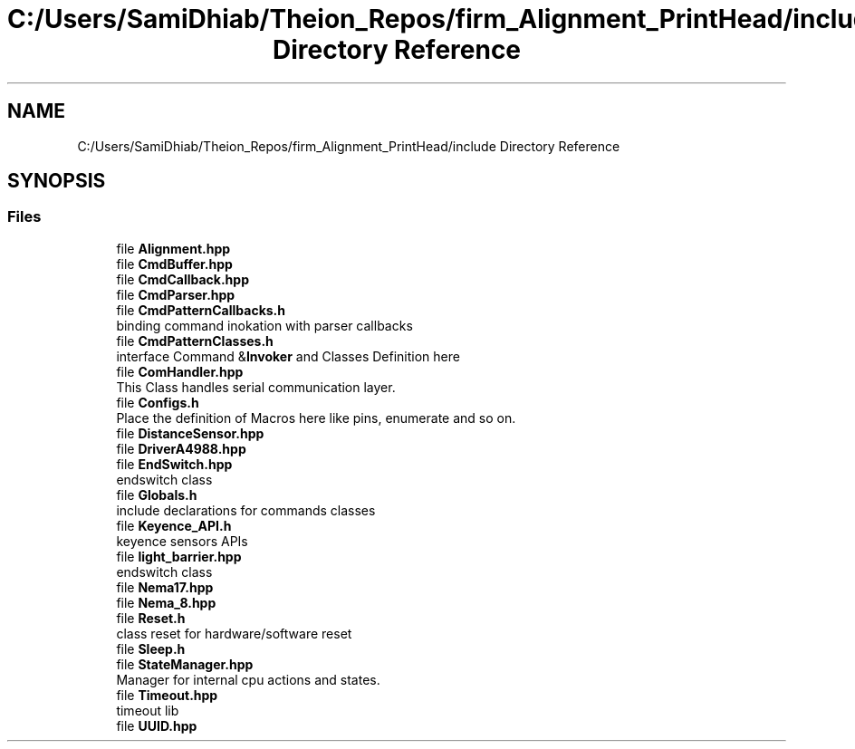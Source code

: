 .TH "C:/Users/SamiDhiab/Theion_Repos/firm_Alignment_PrintHead/include Directory Reference" 3 "Thu May 19 2022" "Version 0.1" "Firmware Design Template" \" -*- nroff -*-
.ad l
.nh
.SH NAME
C:/Users/SamiDhiab/Theion_Repos/firm_Alignment_PrintHead/include Directory Reference
.SH SYNOPSIS
.br
.PP
.SS "Files"

.in +1c
.ti -1c
.RI "file \fBAlignment\&.hpp\fP"
.br
.ti -1c
.RI "file \fBCmdBuffer\&.hpp\fP"
.br
.ti -1c
.RI "file \fBCmdCallback\&.hpp\fP"
.br
.ti -1c
.RI "file \fBCmdParser\&.hpp\fP"
.br
.ti -1c
.RI "file \fBCmdPatternCallbacks\&.h\fP"
.br
.RI "binding command inokation with parser callbacks "
.ti -1c
.RI "file \fBCmdPatternClasses\&.h\fP"
.br
.RI "interface Command &\fBInvoker\fP and Classes Definition here "
.ti -1c
.RI "file \fBComHandler\&.hpp\fP"
.br
.RI "This Class handles serial communication layer\&. "
.ti -1c
.RI "file \fBConfigs\&.h\fP"
.br
.RI "Place the definition of Macros here like pins, enumerate and so on\&. "
.ti -1c
.RI "file \fBDistanceSensor\&.hpp\fP"
.br
.ti -1c
.RI "file \fBDriverA4988\&.hpp\fP"
.br
.ti -1c
.RI "file \fBEndSwitch\&.hpp\fP"
.br
.RI "endswitch class "
.ti -1c
.RI "file \fBGlobals\&.h\fP"
.br
.RI "include declarations for commands classes "
.ti -1c
.RI "file \fBKeyence_API\&.h\fP"
.br
.RI "keyence sensors APIs "
.ti -1c
.RI "file \fBlight_barrier\&.hpp\fP"
.br
.RI "endswitch class "
.ti -1c
.RI "file \fBNema17\&.hpp\fP"
.br
.ti -1c
.RI "file \fBNema_8\&.hpp\fP"
.br
.ti -1c
.RI "file \fBReset\&.h\fP"
.br
.RI "class reset for hardware/software reset "
.ti -1c
.RI "file \fBSleep\&.h\fP"
.br
.ti -1c
.RI "file \fBStateManager\&.hpp\fP"
.br
.RI "Manager for internal cpu actions and states\&. "
.ti -1c
.RI "file \fBTimeout\&.hpp\fP"
.br
.RI "timeout lib "
.ti -1c
.RI "file \fBUUID\&.hpp\fP"
.br
.in -1c
